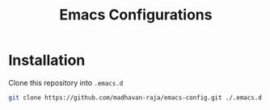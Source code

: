 #+TITLE: Emacs Configurations

* Installation
Clone this repository into =.emacs.d=
#+BEGIN_SRC bash
git clone https://github.com/madhavan-raja/emacs-config.git ./.emacs.d
#+END_SRC
